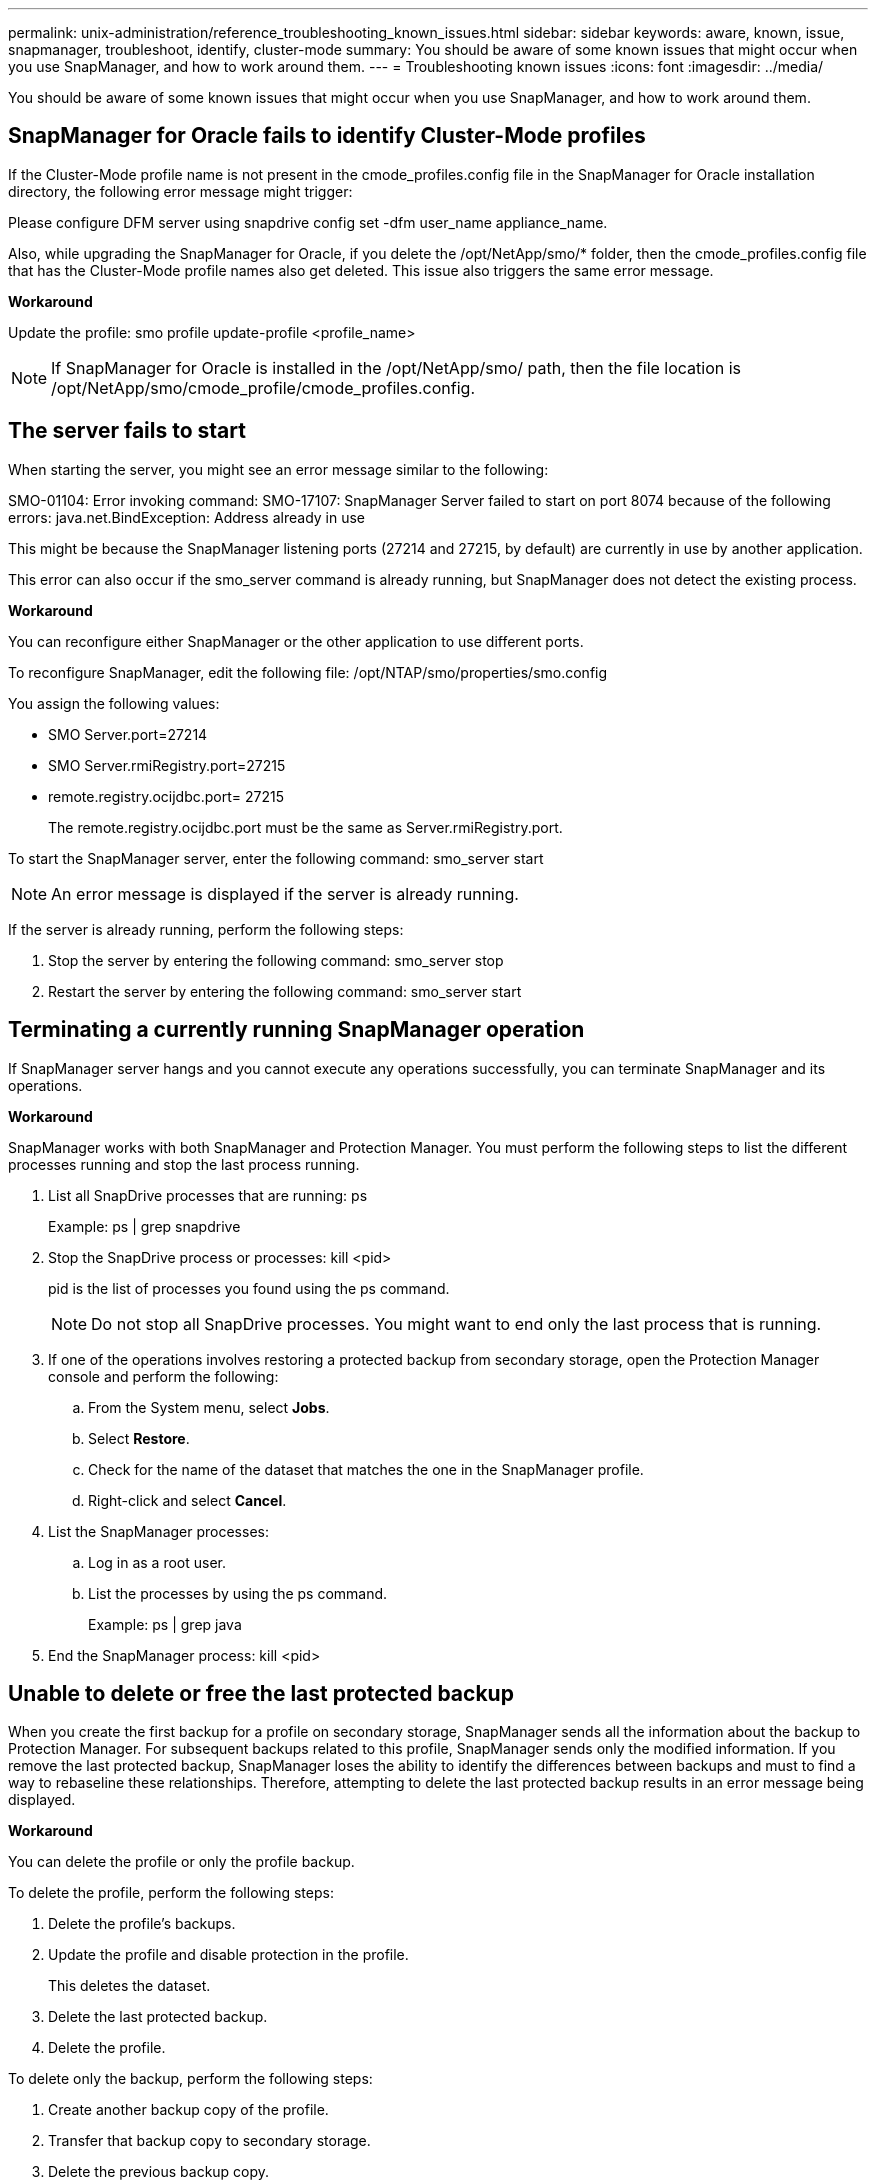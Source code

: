 ---
permalink: unix-administration/reference_troubleshooting_known_issues.html
sidebar: sidebar
keywords: aware, known, issue, snapmanager, troubleshoot, identify, cluster-mode
summary: You should be aware of some known issues that might occur when you use SnapManager, and how to work around them.
---
= Troubleshooting known issues
:icons: font
:imagesdir: ../media/

[.lead]
You should be aware of some known issues that might occur when you use SnapManager, and how to work around them.

== SnapManager for Oracle fails to identify Cluster-Mode profiles

If the Cluster-Mode profile name is not present in the cmode_profiles.config file in the SnapManager for Oracle installation directory, the following error message might trigger:

Please configure DFM server using snapdrive config set -dfm user_name appliance_name.

Also, while upgrading the SnapManager for Oracle, if you delete the /opt/NetApp/smo/* folder, then the cmode_profiles.config file that has the Cluster-Mode profile names also get deleted. This issue also triggers the same error message.

*Workaround*

Update the profile: smo profile update-profile <profile_name>

NOTE: If SnapManager for Oracle is installed in the /opt/NetApp/smo/ path, then the file location is /opt/NetApp/smo/cmode_profile/cmode_profiles.config.

== The server fails to start

When starting the server, you might see an error message similar to the following:

SMO-01104: Error invoking command: SMO-17107: SnapManager Server failed to start on port 8074 because of the following errors: java.net.BindException: Address already in use

This might be because the SnapManager listening ports (27214 and 27215, by default) are currently in use by another application.

This error can also occur if the smo_server command is already running, but SnapManager does not detect the existing process.

*Workaround*

You can reconfigure either SnapManager or the other application to use different ports.

To reconfigure SnapManager, edit the following file: /opt/NTAP/smo/properties/smo.config

You assign the following values:

* SMO Server.port=27214
* SMO Server.rmiRegistry.port=27215
* remote.registry.ocijdbc.port= 27215
+
The remote.registry.ocijdbc.port must be the same as Server.rmiRegistry.port.

To start the SnapManager server, enter the following command: smo_server start

NOTE: An error message is displayed if the server is already running.

If the server is already running, perform the following steps:

. Stop the server by entering the following command: smo_server stop
. Restart the server by entering the following command: smo_server start

== Terminating a currently running SnapManager operation

If SnapManager server hangs and you cannot execute any operations successfully, you can terminate SnapManager and its operations.

*Workaround*

SnapManager works with both SnapManager and Protection Manager. You must perform the following steps to list the different processes running and stop the last process running.

. List all SnapDrive processes that are running: ps
+
Example: ps | grep snapdrive

. Stop the SnapDrive process or processes: kill <pid>
+
pid is the list of processes you found using the ps command.
+
NOTE: Do not stop all SnapDrive processes. You might want to end only the last process that is running.

. If one of the operations involves restoring a protected backup from secondary storage, open the Protection Manager console and perform the following:
 .. From the System menu, select *Jobs*.
 .. Select *Restore*.
 .. Check for the name of the dataset that matches the one in the SnapManager profile.
 .. Right-click and select *Cancel*.
. List the SnapManager processes:
 .. Log in as a root user.
 .. List the processes by using the ps command.
+
Example: ps | grep java
. End the SnapManager process: kill <pid>

== Unable to delete or free the last protected backup

When you create the first backup for a profile on secondary storage, SnapManager sends all the information about the backup to Protection Manager. For subsequent backups related to this profile, SnapManager sends only the modified information. If you remove the last protected backup, SnapManager loses the ability to identify the differences between backups and must to find a way to rebaseline these relationships. Therefore, attempting to delete the last protected backup results in an error message being displayed.

*Workaround*

You can delete the profile or only the profile backup.

To delete the profile, perform the following steps:

. Delete the profile's backups.
. Update the profile and disable protection in the profile.
+
This deletes the dataset.

. Delete the last protected backup.
. Delete the profile.

To delete only the backup, perform the following steps:

. Create another backup copy of the profile.
. Transfer that backup copy to secondary storage.
. Delete the previous backup copy.

== Unable to manage archive log file destination names if the destination names are part of other destination names

While creating an archive log backup, if the user excludes a destination that is part of other destination names, then the other destination names are also excluded.

For example, assume that there are three destinations available to be excluded: /dest, /dest1, and /dest2. While creating the archive log file backup, if you exclude /dest by using the command

----
smo backup create -profile almsamp1 -data -online -archivelogs  -exclude-dest /dest
----

, SnapManager for Oracle excludes all the destinations starting with /dest.

*Workaround*

* Add a path separator after destinations are configured in v$archive_dest. For example, change the /dest to /dest/.
* While creating a backup, include destinations instead of excluding any destination.

== Restoring control files that are multiplexed on Automatic Storage Management (ASM) and non-ASM storage fails

When the control files are multiplexed on ASM and non-ASM storage, the backup operation is successful. However, when you try to restore control files from that successful backup, the restore operation fails.

== SnapManager clone operation fails

When you clone a backup in SnapManager, the DataFabric Manager server might fail to discover volumes, and display the following error message:

SMO-13032: Cannot perform operation: Clone Create. Root cause: SMO-11007: Error cloning from snapshot: FLOW-11019: Failure in ExecuteConnectionSteps: SD-00018: Error discovering storage for /mnt/datafile_clone3: SD-10016: Error executing snapdrive command "/usr/sbin/snapdrive storage show -fs /mnt/datafile_clone3": 0002-719 Warning: Could not check SD.Storage.Read access on volume filer:/vol/SnapManager_20091122235002515_vol1 for user user-vm5\oracle on Operations Manager servers x.x.x.x

Reason: Invalid resource specified. Unable to find its Id on Operations Manager server 10.x.x.x

This occurs if the storage system has large number of volumes.

*Workaround*

You must perform one of the following:

* From the Data Fabric Manager server, run dfm host discover storage_system.
+
You can also add the command in a shell script file and schedule a job in the DataFabric Manager server to run the script at a frequent interval.

* Increase the value of dfm-rbac-retries in the Snapdrive.conf file.
+
SnapDrive uses the default refresh interval value and default number of retries. The default value of dfm-rbac-retry-sleep-secs is 15 seconds and dfm-rbac-retries is 12 iterations.
+
NOTE: The Operations Manager refresh interval depends on the number of storage systems, number of storage objects in the storage system, and the load on the DataFabric Manager server.
+
As a recommendation, perform the following:

 .. From the DataFabric Manager server, manually run the following command for all the secondary storage systems associated with the dataset: dfm host discover storage_system
 .. Double the time taken to perform the host discovery operation and assign that value to dfm-rbac-retry-sleep-secs.
+
For example, if the operation took 11 seconds, you can set the value of dfm-rbac-retry-sleep-secs to 22 (11*2).

== Repository database size grows with time and not with the number of backups

The repository database size grows with time because SnapManager operations insert or delete data within the schema in the repository database tables, which results in high index space usage.

*Workaround*

You must monitor and rebuild the indexes according to the Oracle guidelines to control the space consumed by the repository schema.

== The SnapManager GUI cannot be accessed and SnapManager operations fail when the repository database is down

SnapManager operations fail and you cannot access the GUI when the repository database is down.

The following table lists the different actions you might want to perform, and their exceptions:

|===
| Operations| Exceptions
a|
Opening a closed repository
a|
The following error message is logged in sm_gui.log: [WARN ]: SMO-01106: Error occurred while querying the repository: Closed Connection java.sql.SQLException: Closed Connection.
a|
Refreshing an opened repository by pressing F5
a|
A repository exception is displayed in the GUI and also logs a NullPointerException in the sm_gui.log file.
a|
Refreshing the host server
a|
A NullPointerException is logged in the sumo_gui.log file.
a|
Creating a new profile
a|
A NullPointerException is displayed in the Profile Configuration window.
a|
Refreshing a profile
a|
The following SQL exception is logged in sm_gui.log: [WARN ]: SMO-01106: Error occurred while querying the repository: Closed Connection.
a|
Accessing a backup
a|
The following error message is logged in sm_gui.log: Failed to lazily initialize a collection.
a|
Viewing clone properties
a|
The following error message is logged in sm_gui.log and sumo_gui.log: Failed to lazily initialize a collection.
|===
*Workaround*

You must ensure that the repository database is running when you want to access the GUI or want to perform any SnapManager operations.

== Unable to create temporary files for the cloned database

When temporary tablespace files of the target database are placed in mount points different from the mount point of the data files, the clone create operation is successful but SnapManager fails to create temporary files for the cloned database.

*Workaround*

You must perform either of the following:

* Ensure that the target database is laid out so that temporary files are placed in the same mount point as that of the data files.
* Manually create or add temporary files in the cloned database.

== Unable to migrate the protocol from NFSv3 to NFSv4

You can migrate the protocol from NFSv3 to NFSv4 by enabling the enable-migrate-nfs-version parameter in the snapdrive.conf file. During the migration, SnapDrive considers only the protocol version, irrespective of the mount point options such as rw, largefiles, nosuid, and so on.

However, after migrating the protocol to NFSv4, when you restore the backup that was created by using NFSv3, the following occurs:

* If NFSv3 and NFSv4 are enabled at the storage level, the restore operation is successful but is mounted with the mount point options that were available during backup.
* If only NFSv4 is enabled at the storage level, the restore operation is successful and only the protocol version (NFSv4) is retained.
+
However, the other mount point options such as rw, largefiles, nosuid, and so on are not retained.

*Workaround*

You must manually shut down the database, unmount the database mount points, and mount with the options available prior to the restore.

== Back up of Data Guard Standby database fails

If any archive log location is configured with the service name of the primary database, the back up of Data Guard Standby database fails.

*Workaround*

In the GUI, you must clear *Specify External Archive Log location* corresponding to the service name of the primary database.
